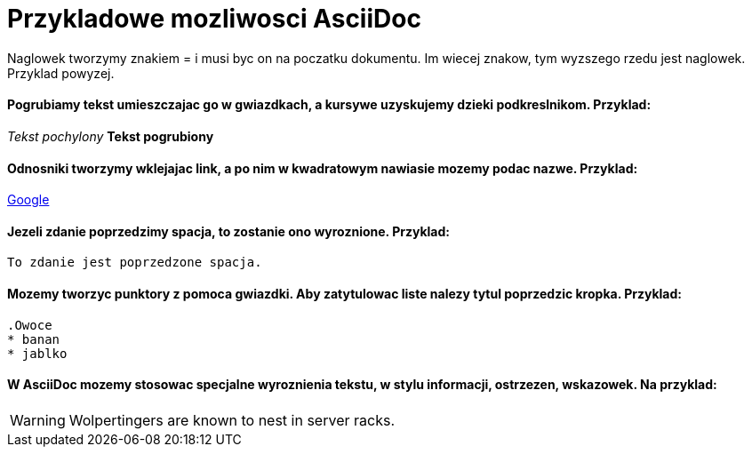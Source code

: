 = Przykladowe mozliwosci AsciiDoc

Naglowek tworzymy znakiem = i musi byc on na poczatku dokumentu. Im wiecej znakow, tym wyzszego rzedu jest naglowek. Przyklad powyzej.

==== Pogrubiamy tekst umieszczajac go w gwiazdkach, a kursywe uzyskujemy dzieki podkreslnikom. Przyklad:

_Tekst pochylony_
*Tekst pogrubiony*

==== Odnosniki tworzymy wklejajac link, a po nim w kwadratowym nawiasie mozemy podac nazwe. Przyklad:

https://www.google.pl/[Google]

==== Jezeli zdanie poprzedzimy spacja, to zostanie ono wyroznione. Przyklad:

 To zdanie jest poprzedzone spacja.
 
==== Mozemy tworzyc punktory z pomoca gwiazdki. Aby zatytulowac liste nalezy tytul poprzedzic kropka. Przyklad:
 
 .Owoce
 * banan
 * jablko

==== W AsciiDoc mozemy stosowac specjalne wyroznienia tekstu, w stylu informacji, ostrzezen, wskazowek. Na przyklad:

WARNING: Wolpertingers are known to nest in server racks.
